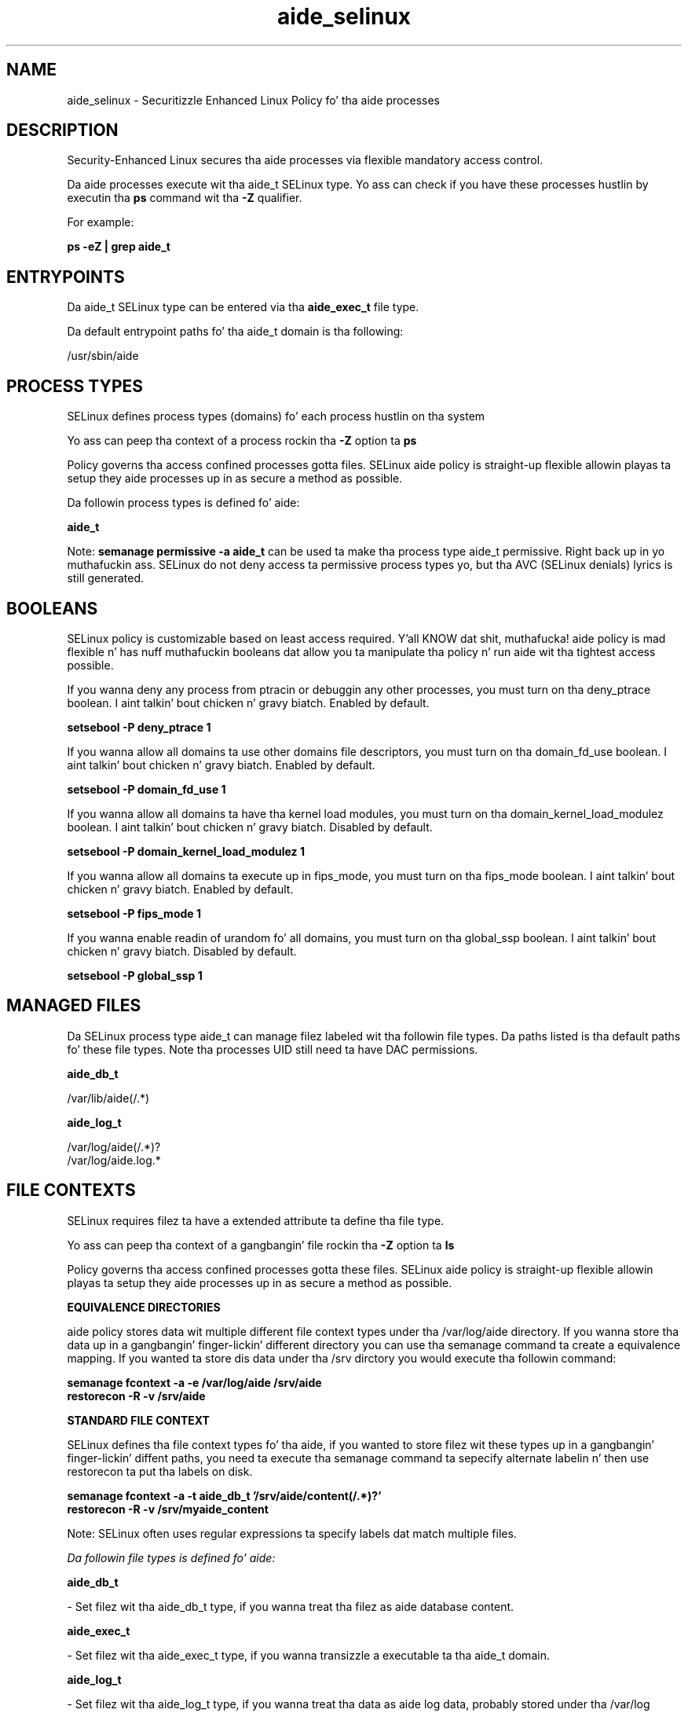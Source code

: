 .TH  "aide_selinux"  "8"  "14-12-02" "aide" "SELinux Policy aide"
.SH "NAME"
aide_selinux \- Securitizzle Enhanced Linux Policy fo' tha aide processes
.SH "DESCRIPTION"

Security-Enhanced Linux secures tha aide processes via flexible mandatory access control.

Da aide processes execute wit tha aide_t SELinux type. Yo ass can check if you have these processes hustlin by executin tha \fBps\fP command wit tha \fB\-Z\fP qualifier.

For example:

.B ps -eZ | grep aide_t


.SH "ENTRYPOINTS"

Da aide_t SELinux type can be entered via tha \fBaide_exec_t\fP file type.

Da default entrypoint paths fo' tha aide_t domain is tha following:

/usr/sbin/aide
.SH PROCESS TYPES
SELinux defines process types (domains) fo' each process hustlin on tha system
.PP
Yo ass can peep tha context of a process rockin tha \fB\-Z\fP option ta \fBps\bP
.PP
Policy governs tha access confined processes gotta files.
SELinux aide policy is straight-up flexible allowin playas ta setup they aide processes up in as secure a method as possible.
.PP
Da followin process types is defined fo' aide:

.EX
.B aide_t
.EE
.PP
Note:
.B semanage permissive -a aide_t
can be used ta make tha process type aide_t permissive. Right back up in yo muthafuckin ass. SELinux do not deny access ta permissive process types yo, but tha AVC (SELinux denials) lyrics is still generated.

.SH BOOLEANS
SELinux policy is customizable based on least access required. Y'all KNOW dat shit, muthafucka!  aide policy is mad flexible n' has nuff muthafuckin booleans dat allow you ta manipulate tha policy n' run aide wit tha tightest access possible.


.PP
If you wanna deny any process from ptracin or debuggin any other processes, you must turn on tha deny_ptrace boolean. I aint talkin' bout chicken n' gravy biatch. Enabled by default.

.EX
.B setsebool -P deny_ptrace 1

.EE

.PP
If you wanna allow all domains ta use other domains file descriptors, you must turn on tha domain_fd_use boolean. I aint talkin' bout chicken n' gravy biatch. Enabled by default.

.EX
.B setsebool -P domain_fd_use 1

.EE

.PP
If you wanna allow all domains ta have tha kernel load modules, you must turn on tha domain_kernel_load_modulez boolean. I aint talkin' bout chicken n' gravy biatch. Disabled by default.

.EX
.B setsebool -P domain_kernel_load_modulez 1

.EE

.PP
If you wanna allow all domains ta execute up in fips_mode, you must turn on tha fips_mode boolean. I aint talkin' bout chicken n' gravy biatch. Enabled by default.

.EX
.B setsebool -P fips_mode 1

.EE

.PP
If you wanna enable readin of urandom fo' all domains, you must turn on tha global_ssp boolean. I aint talkin' bout chicken n' gravy biatch. Disabled by default.

.EX
.B setsebool -P global_ssp 1

.EE

.SH "MANAGED FILES"

Da SELinux process type aide_t can manage filez labeled wit tha followin file types.  Da paths listed is tha default paths fo' these file types.  Note tha processes UID still need ta have DAC permissions.

.br
.B aide_db_t

	/var/lib/aide(/.*)
.br

.br
.B aide_log_t

	/var/log/aide(/.*)?
.br
	/var/log/aide\.log.*
.br

.SH FILE CONTEXTS
SELinux requires filez ta have a extended attribute ta define tha file type.
.PP
Yo ass can peep tha context of a gangbangin' file rockin tha \fB\-Z\fP option ta \fBls\bP
.PP
Policy governs tha access confined processes gotta these files.
SELinux aide policy is straight-up flexible allowin playas ta setup they aide processes up in as secure a method as possible.
.PP

.PP
.B EQUIVALENCE DIRECTORIES

.PP
aide policy stores data wit multiple different file context types under tha /var/log/aide directory.  If you wanna store tha data up in a gangbangin' finger-lickin' different directory you can use tha semanage command ta create a equivalence mapping.  If you wanted ta store dis data under tha /srv dirctory you would execute tha followin command:
.PP
.B semanage fcontext -a -e /var/log/aide /srv/aide
.br
.B restorecon -R -v /srv/aide
.PP

.PP
.B STANDARD FILE CONTEXT

SELinux defines tha file context types fo' tha aide, if you wanted to
store filez wit these types up in a gangbangin' finger-lickin' diffent paths, you need ta execute tha semanage command ta sepecify alternate labelin n' then use restorecon ta put tha labels on disk.

.B semanage fcontext -a -t aide_db_t '/srv/aide/content(/.*)?'
.br
.B restorecon -R -v /srv/myaide_content

Note: SELinux often uses regular expressions ta specify labels dat match multiple files.

.I Da followin file types is defined fo' aide:


.EX
.PP
.B aide_db_t
.EE

- Set filez wit tha aide_db_t type, if you wanna treat tha filez as aide database content.


.EX
.PP
.B aide_exec_t
.EE

- Set filez wit tha aide_exec_t type, if you wanna transizzle a executable ta tha aide_t domain.


.EX
.PP
.B aide_log_t
.EE

- Set filez wit tha aide_log_t type, if you wanna treat tha data as aide log data, probably stored under tha /var/log directory.

.br
.TP 5
Paths:
/var/log/aide(/.*)?, /var/log/aide\.log.*

.PP
Note: File context can be temporarily modified wit tha chcon command. Y'all KNOW dat shit, muthafucka!  If you wanna permanently chizzle tha file context you need ta use the
.B semanage fcontext
command. Y'all KNOW dat shit, muthafucka!  This will modify tha SELinux labelin database.  Yo ass will need ta use
.B restorecon
to apply tha labels.

.SH "COMMANDS"
.B semanage fcontext
can also be used ta manipulate default file context mappings.
.PP
.B semanage permissive
can also be used ta manipulate whether or not a process type is permissive.
.PP
.B semanage module
can also be used ta enable/disable/install/remove policy modules.

.B semanage boolean
can also be used ta manipulate tha booleans

.PP
.B system-config-selinux
is a GUI tool available ta customize SELinux policy settings.

.SH AUTHOR
This manual page was auto-generated using
.B "sepolicy manpage".

.SH "SEE ALSO"
selinux(8), aide(8), semanage(8), restorecon(8), chcon(1), sepolicy(8)
, setsebool(8)</textarea>

<div id="button">
<br/>
<input type="submit" name="translate" value="Tranzizzle Dis Shiznit" />
</div>

</form> 

</div>

<div id="space3"></div>
<div id="disclaimer"><h2>Use this to translate your words into gangsta</h2>
<h2>Click <a href="more.html">here</a> to learn more about Gizoogle</h2></div>

</body>
</html>

